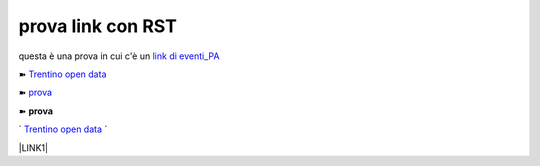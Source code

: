 prova link con RST
##################

questa è una prova in cui c'è un `link di eventi_PA <http://eventipa.formez.it/node/57591>`_

➽ `Trentino open data <https://www.facebook.com/groups/todgroup/?fref=ts>`_

➽ `prova <https://www.facebook.com/groups/todgroup/?fref=ts>`_

➽ **prova**

` `Trentino open data <https://www.facebook.com/groups/todgroup/?fref=ts>`_ `


\ |LINK1|\

.. |LINK1| raw:: html <a href="https://docs.italia.it/italia/piano-triennale-ict/pianotriennale-ict-doc/it/2019-2021/" target="_blank">Piano Triennale per l’Informatica 2019-2021</a>
